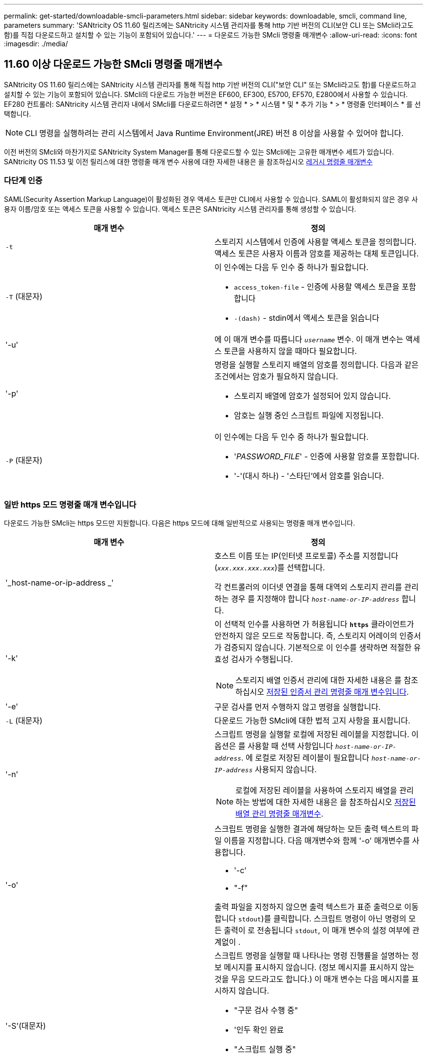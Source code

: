 ---
permalink: get-started/downloadable-smcli-parameters.html 
sidebar: sidebar 
keywords: downloadable, smcli, command line, parameters 
summary: 'SANtricity OS 11.60 릴리즈에는 SANtricity 시스템 관리자를 통해 http 기반 버전의 CLI(보안 CLI 또는 SMcli라고도 함)를 직접 다운로드하고 설치할 수 있는 기능이 포함되어 있습니다.' 
---
= 다운로드 가능한 SMcli 명령줄 매개변수
:allow-uri-read: 
:icons: font
:imagesdir: ./media/




== 11.60 이상 다운로드 가능한 SMcli 명령줄 매개변수

SANtricity OS 11.60 릴리스에는 SANtricity 시스템 관리자를 통해 직접 http 기반 버전의 CLI("보안 CLI" 또는 SMcli라고도 함)를 다운로드하고 설치할 수 있는 기능이 포함되어 있습니다. SMcli의 다운로드 가능한 버전은 EF600, EF300, E5700, EF570, E2800에서 사용할 수 있습니다. EF280 컨트롤러: SANtricity 시스템 관리자 내에서 SMcli를 다운로드하려면 * 설정 * > * 시스템 * 및 * 추가 기능 * > * 명령줄 인터페이스 * 를 선택합니다.


NOTE: CLI 명령을 실행하려는 관리 시스템에서 Java Runtime Environment(JRE) 버전 8 이상을 사용할 수 있어야 합니다.

이전 버전의 SMcli와 마찬가지로 SANtricity System Manager를 통해 다운로드할 수 있는 SMcli에는 고유한 매개변수 세트가 있습니다. SANtricity OS 11.53 및 이전 릴리스에 대한 명령줄 매개 변수 사용에 대한 자세한 내용은 을 참조하십시오 xref:./get-started/command-line-parameters.adoc[레거시 명령줄 매개변수]



=== 다단계 인증

SAML(Security Assertion Markup Language)이 활성화된 경우 액세스 토큰만 CLI에서 사용할 수 있습니다. SAML이 활성화되지 않은 경우 사용자 이름/암호 또는 액세스 토큰을 사용할 수 있습니다. 액세스 토큰은 SANtricity 시스템 관리자를 통해 생성할 수 있습니다.

[cols="2*"]
|===
| 매개 변수 | 정의 


 a| 
`-t`
 a| 
스토리지 시스템에서 인증에 사용할 액세스 토큰을 정의합니다. 액세스 토큰은 사용자 이름과 암호를 제공하는 대체 토큰입니다.



 a| 
`-T` (대문자)
 a| 
이 인수에는 다음 두 인수 중 하나가 필요합니다.

* `access_token-file` - 인증에 사용할 액세스 토큰을 포함합니다
* `-(dash)` - stdin에서 액세스 토큰을 읽습니다




 a| 
'-u'
 a| 
에 이 매개 변수를 따릅니다 `_username_` 변수. 이 매개 변수는 액세스 토큰을 사용하지 않을 때마다 필요합니다.



 a| 
'-p'
 a| 
명령을 실행할 스토리지 배열의 암호를 정의합니다. 다음과 같은 조건에서는 암호가 필요하지 않습니다.

* 스토리지 배열에 암호가 설정되어 있지 않습니다.
* 암호는 실행 중인 스크립트 파일에 지정됩니다.




 a| 
`-P` (대문자)
 a| 
이 인수에는 다음 두 인수 중 하나가 필요합니다.

* '_PASSWORD_FILE_' - 인증에 사용할 암호를 포함합니다.
* '-'(대시 하나) - '스타딘'에서 암호를 읽습니다.


|===


=== 일반 https 모드 명령줄 매개 변수입니다

다운로드 가능한 SMcli는 https 모드만 지원합니다. 다음은 https 모드에 대해 일반적으로 사용되는 명령줄 매개 변수입니다.

[cols="2*"]
|===
| 매개 변수 | 정의 


 a| 
'_host-name-or-ip-address _'
 a| 
호스트 이름 또는 IP(인터넷 프로토콜) 주소를 지정합니다 (`_xxx.xxx.xxx.xxx_`)를 선택합니다.

각 컨트롤러의 이더넷 연결을 통해 대역외 스토리지 관리를 관리하는 경우 를 지정해야 합니다 `_host-name-or-IP-address_` 합니다.



 a| 
'-k'
 a| 
이 선택적 인수를 사용하면 가 허용됩니다 `*https*` 클라이언트가 안전하지 않은 모드로 작동합니다. 즉, 스토리지 어레이의 인증서가 검증되지 않습니다. 기본적으로 이 인수를 생략하면 적절한 유효성 검사가 수행됩니다.


NOTE: 스토리지 배열 인증서 관리에 대한 자세한 내용은 를 참조하십시오 <<storedcertificates,저장된 인증서 관리 명령줄 매개 변수입니다>>.



 a| 
'-e'
 a| 
구문 검사를 먼저 수행하지 않고 명령을 실행합니다.



 a| 
`-L` (대문자)
 a| 
다운로드 가능한 SMcli에 대한 법적 고지 사항을 표시합니다.



 a| 
'-n'
 a| 
스크립트 명령을 실행할 로컬에 저장된 레이블을 지정합니다. 이 옵션은 를 사용할 때 선택 사항입니다 `_host-name-or-IP-address_`. 에 로컬로 저장된 레이블이 필요합니다 `_host-name-or-IP-address_` 사용되지 않습니다.


NOTE: 로컬에 저장된 레이블을 사용하여 스토리지 배열을 관리하는 방법에 대한 자세한 내용은 을 참조하십시오 <<managearrays,저장된 배열 관리 명령줄 매개변수>>.



 a| 
'-o'
 a| 
스크립트 명령을 실행한 결과에 해당하는 모든 출력 텍스트의 파일 이름을 지정합니다. 다음 매개변수와 함께 '-o' 매개변수를 사용합니다.

* '-c'
* "-f"


출력 파일을 지정하지 않으면 출력 텍스트가 표준 출력으로 이동합니다  `stdout`)를 클릭합니다. 스크립트 명령이 아닌 명령의 모든 출력이 로 전송됩니다 `stdout`, 이 매개 변수의 설정 여부에 관계없이 .



 a| 
'-S'(대문자)
 a| 
스크립트 명령을 실행할 때 나타나는 명령 진행률을 설명하는 정보 메시지를 표시하지 않습니다. (정보 메시지를 표시하지 않는 것을 무음 모드라고도 합니다.) 이 매개 변수는 다음 메시지를 표시하지 않습니다.

* "구문 검사 수행 중"
* '인두 확인 완료
* "스크립트 실행 중"
* '스크립트 실행 완료'
* 'Mcli가 성공적으로 완료되었습니다.




 a| 
`-version`
 a| 
다운로드 가능한 SMcli 버전을 표시합니다



 a| 
'-?
 a| 
CLI 명령에 대한 사용 정보를 표시합니다.

|===


=== 저장된 스토리지 관리

다음 명령줄 매개 변수를 사용하면 로컬에 저장된 레이블을 통해 저장된 배열을 관리할 수 있습니다.


NOTE: 로컬에 저장된 레이블이 SANtricity 시스템 관리자 아래에 표시되는 실제 스토리지 배열 이름과 일치하지 않을 수 있습니다.

[cols="2*"]
|===
| 매개 변수 | 정의 


 a| 
`SMcli storageArrayLabel show all`
 a| 
로컬에 저장된 모든 레이블 및 관련 주소를 표시합니다



 a| 
`SMcli storageArrayLabel show label <LABEL>`
 a| 
이름이 인 로컬에 저장된 레이블과 연결된 주소를 표시합니다 `<LABEL>`



 a| 
`SMcli storageArrayLabel delete all`
 a| 
로컬에 저장된 모든 레이블을 삭제합니다



 a| 
`SMcli storageArrayLabel delete label <LABEL>`
 a| 
이름이 인 로컬에 저장된 레이블을 삭제합니다 `<LABEL>`



 a| 
`SMcli <host-name-or-IP-address> [host-name-or-IP-address] storageArrayLabel add label <LABEL>`
 a| 
* 로컬에 저장된 라벨을 이름과 함께 추가합니다 `<LABEL>` 제공된 주소를 포함합니다
* 업데이트는 직접 지원되지 않습니다. 업데이트하려면 레이블을 삭제한 다음 다시 추가하십시오.



NOTE: SMcli는 로컬에 저장된 레이블을 추가할 때 스토리지 배열에 연결되지 않습니다.

|===
[cols="2*"]
|===
| 매개 변수 | 정의 


 a| 
`SMcli localCertificate show all`
 a| 
로컬에 저장된 신뢰할 수 있는 인증서를 모두 표시합니다



 a| 
`SMcli localCertificate show alias <ALIAS>`
 a| 
로컬에 저장된 신뢰할 수 있는 인증서를 별칭과 함께 표시합니다 `<ALIAS>`



 a| 
`SMcli localCertificate delete all`
 a| 
로컬에 저장된 신뢰할 수 있는 인증서를 모두 삭제합니다



 a| 
`SMcli localCertificate delete alias <ALIAS>`
 a| 
로컬로 저장된 신뢰할 수 있는 인증서를 별칭과 함께 삭제합니다 `<ALIAS>`



 a| 
`SMcli localCertificate trust file <CERT_FILE> alias <ALIAS>`
 a| 
* 신뢰할 수 있는 인증서를 별칭과 함께 저장합니다 `<ALIAS>`
* 신뢰할 수 있는 인증서는 웹 브라우저 사용과 같은 별도의 작업으로 컨트롤러에서 다운로드됩니다




 a| 
`SMcli <host-name-or-IP-address> [host-name-or-IP-address] localCertificate trust`
 a| 
* 각 주소에 연결하고 반환된 인증서를 신뢰할 수 있는 인증서 저장소에 저장합니다
* 지정한 호스트 이름 또는 IP 주소는 이러한 방식으로 저장된 각 인증서의 별칭으로 사용됩니다
* 사용자는 이 명령을 실행하기 전에 컨트롤러의 인증서를 신뢰할 수 있는지 확인해야 합니다
* 보안을 강화하기 위해 파일을 사용하는 trust 명령을 사용하여 사용자 유효성 검사와 이 명령 실행 간에 인증서가 변경되지 않도록 해야 합니다


|===